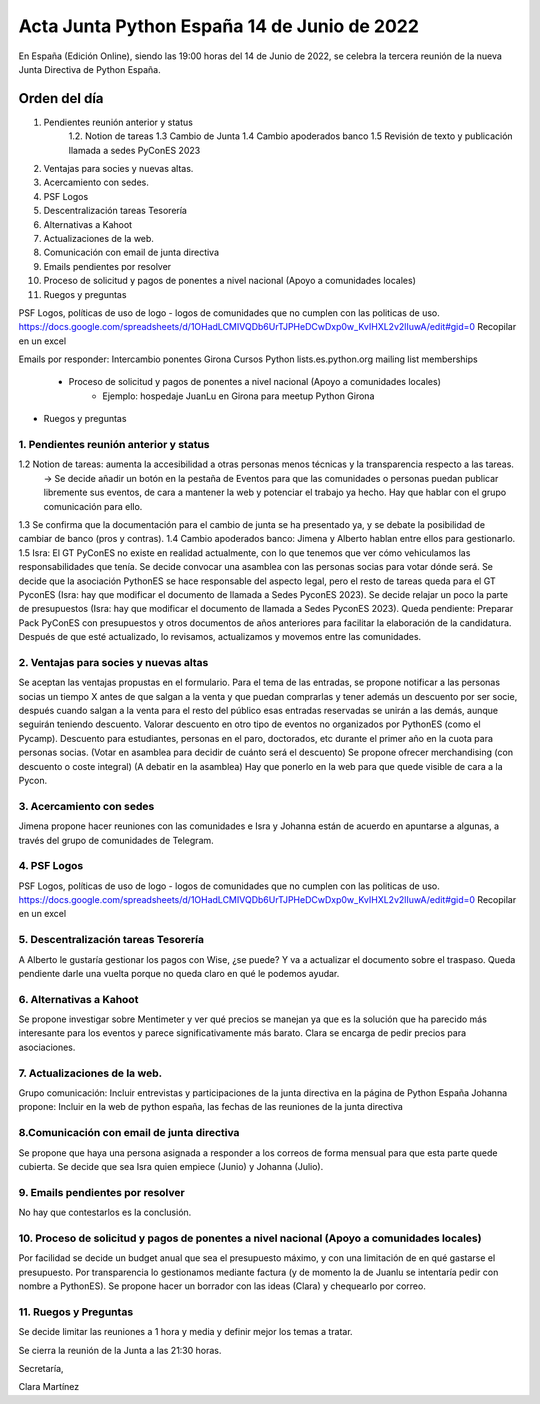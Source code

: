 Acta Junta Python España 14 de Junio de 2022
===========================================

En España (Edición Online), siendo las 19:00 horas del 14 de Junio de 2022, se celebra la tercera reunión de la nueva Junta Directiva de Python España.


Orden del día
~~~~~~~~~~~~~
1. Pendientes reunión anterior y status
    1.2. Notion de tareas
    1.3 Cambio de Junta
    1.4 Cambio apoderados banco
    1.5 Revisión de texto y publicación llamada a sedes PyConES 2023

2. Ventajas para socies y nuevas altas.
3. Acercamiento con sedes.
4. PSF Logos
5. Descentralización tareas Tesorería
6. Alternativas a Kahoot
7. Actualizaciones de la web.
8. Comunicación con email de junta directiva
9. Emails pendientes por resolver
10. Proceso de solicitud y pagos de ponentes a nivel nacional (Apoyo a comunidades locales)
11. Ruegos y preguntas

PSF Logos, políticas de uso de logo - logos de comunidades que no cumplen con las politicas de uso. 
https://docs.google.com/spreadsheets/d/1OHadLCMIVQDb6UrTJPHeDCwDxp0w_KvIHXL2v2lIuwA/edit#gid=0
Recopilar en un excel 


Emails por responder:
Intercambio ponentes Girona
Cursos Python
lists.es.python.org mailing list memberships
    - Proceso de solicitud y pagos de ponentes a nivel nacional (Apoyo a comunidades locales)
	- Ejemplo: hospedaje JuanLu en Girona para meetup Python Girona
- Ruegos y preguntas



1. Pendientes reunión anterior y status
------------------------------------------
1.2 Notion de tareas: aumenta la accesibilidad a otras personas menos técnicas y la transparencia respecto a las tareas. 
    -> Se decide añadir un botón en la pestaña de Eventos para que las comunidades o personas puedan publicar libremente sus eventos, de cara a mantener la web y potenciar el trabajo ya hecho. Hay que hablar
    con el grupo comunicación para ello.
1.3 Se confirma que la documentación para el cambio de junta se ha presentado ya, y se debate la posibilidad de cambiar de banco (pros y contras).
1.4 Cambio apoderados banco: Jimena y Alberto hablan entre ellos para gestionarlo.
1.5 Isra: El GT PyConES no existe en realidad actualmente, con lo que tenemos que ver cómo vehiculamos las responsabilidades que tenía. 
Se decide convocar una asamblea con las personas socias para votar dónde será.
Se decide que la asociación PythonES se hace responsable del aspecto legal, pero el resto de tareas queda para el GT PyconES (Isra: hay que modificar el documento de llamada a Sedes PyconES 2023).
Se decide relajar un poco la parte de presupuestos (Isra: hay que modificar el documento de llamada a Sedes PyconES 2023).
Queda pendiente: Preparar Pack PyConES con presupuestos y otros documentos de años anteriores para facilitar la elaboración de la candidatura.
Después de que esté actualizado, lo revisamos, actualizamos y movemos entre las comunidades.

2. Ventajas para socies y nuevas altas
------------------------------------------
Se aceptan las ventajas propustas en el formulario. Para el tema de las entradas, se propone notificar a las personas socias un tiempo X antes de que salgan a la venta y que puedan comprarlas y tener además un descuento por ser socie, después cuando salgan a la venta para el resto del público esas entradas reservadas se unirán a las demás, aunque seguirán teniendo descuento.
Valorar descuento en otro tipo de eventos no organizados por PythonES (como el Pycamp).
Descuento para estudiantes, personas en el paro, doctorados, etc durante el primer año en la cuota para personas socias. (Votar en asamblea para decidir de cuánto será el descuento)
Se propone ofrecer merchandising (con descuento o coste integral) (A debatir en la asamblea)
Hay que ponerlo en la web para que quede visible de cara a la Pycon.

3. Acercamiento con sedes
------------------------------------------
Jimena propone hacer reuniones con las comunidades e Isra y Johanna están de acuerdo en apuntarse a algunas, a través del grupo de comunidades de Telegram.

4. PSF Logos
------------------------------------------
PSF Logos, políticas de uso de logo - logos de comunidades que no cumplen con las politicas de uso. 
https://docs.google.com/spreadsheets/d/1OHadLCMIVQDb6UrTJPHeDCwDxp0w_KvIHXL2v2lIuwA/edit#gid=0
Recopilar en un excel 


5. Descentralización tareas Tesorería
------------------------------------------
A Alberto le gustaría gestionar los pagos con Wise, ¿se puede? Y va a actualizar el documento sobre el traspaso.
Queda pendiente darle una vuelta porque no queda claro en qué le podemos ayudar.

6. Alternativas a Kahoot
------------------------------------------
Se propone investigar sobre Mentimeter y ver qué precios se manejan ya que es la solución que ha parecido más interesante para los eventos y parece significativamente más barato.
Clara se encarga de pedir precios para asociaciones.


7. Actualizaciones de la web.
------------------------------------------
Grupo comunicación: Incluir entrevistas y participaciones de la junta directiva en la página de Python España
Johanna propone: Incluir en la web de python españa, las fechas de las reuniones de la junta directiva


8.Comunicación con email de junta directiva
--------------------------------------------
Se propone que haya una persona asignada a responder a los correos de forma mensual para que esta parte quede cubierta. Se decide que sea Isra quien empiece (Junio) y Johanna (Julio).


9. Emails pendientes por resolver
-----------------------------------
No hay que contestarlos es la conclusión. 

10. Proceso de solicitud y pagos de ponentes a nivel nacional (Apoyo a comunidades locales)
--------------------------------------------------------------------------------------------
Por facilidad se decide un budget anual que sea el presupuesto máximo, y con una limitación de en qué gastarse el presupuesto.
Por transparencia lo gestionamos mediante factura (y de momento la de Juanlu se intentaría pedir con nombre a PythonES).
Se propone hacer un borrador con las ideas (Clara) y chequearlo por correo.

11. Ruegos y Preguntas
---------------------
Se decide limitar las reuniones a 1 hora y media y definir mejor los temas a tratar.


Se cierra la reunión de la Junta a las 21:30 horas.

Secretaría,

Clara Martínez

.. _ClaraMS: https://github.com/ClaraMS
.. _dukebody: https://github.com/dukebody
.. _jimenaeb: https://github.com/jimenaeb
.. _voodmania: https://github.com/voodmania
.. _ellaquimica: https://github.com/ellaquimica
